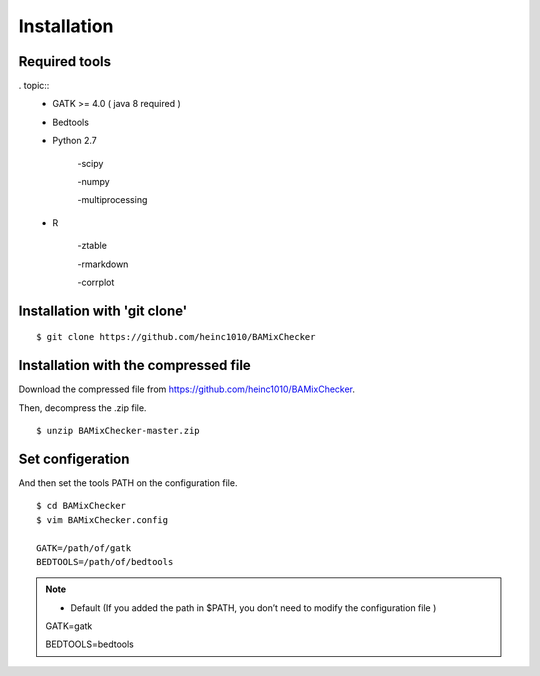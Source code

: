 ======================================
Installation
======================================

Required tools
-----------------
. topic:: 
    * GATK >= 4.0 ( java 8 required )
    * Bedtools
    * Python 2.7 
    
        -scipy
    
        -numpy
    
        -multiprocessing
    
    * R
    
        -ztable
    
        -rmarkdown
    
        -corrplot


Installation with 'git clone'
------------------------------

::

    $ git clone https://github.com/heinc1010/BAMixChecker



Installation with the compressed file
---------------------------------------

Download the compressed file from https://github.com/heinc1010/BAMixChecker.

Then, decompress the .zip file.

::

    $ unzip BAMixChecker-master.zip


Set configeration
-------------------

And then set the tools PATH on the configuration file.


::

    $ cd BAMixChecker
    $ vim BAMixChecker.config
    
    GATK=/path/of/gatk
    BEDTOOLS=/path/of/bedtools

.. note:: * Default (If you added the path in $PATH, you don’t need to modify the configuration file )
    GATK=gatk
    
    BEDTOOLS=bedtools


